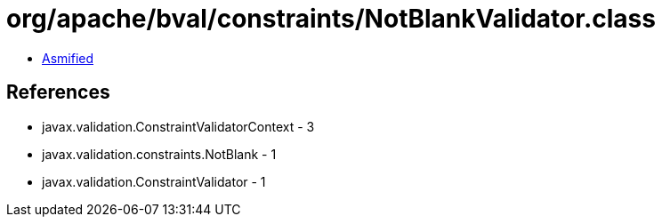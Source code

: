 = org/apache/bval/constraints/NotBlankValidator.class

 - link:NotBlankValidator-asmified.java[Asmified]

== References

 - javax.validation.ConstraintValidatorContext - 3
 - javax.validation.constraints.NotBlank - 1
 - javax.validation.ConstraintValidator - 1
